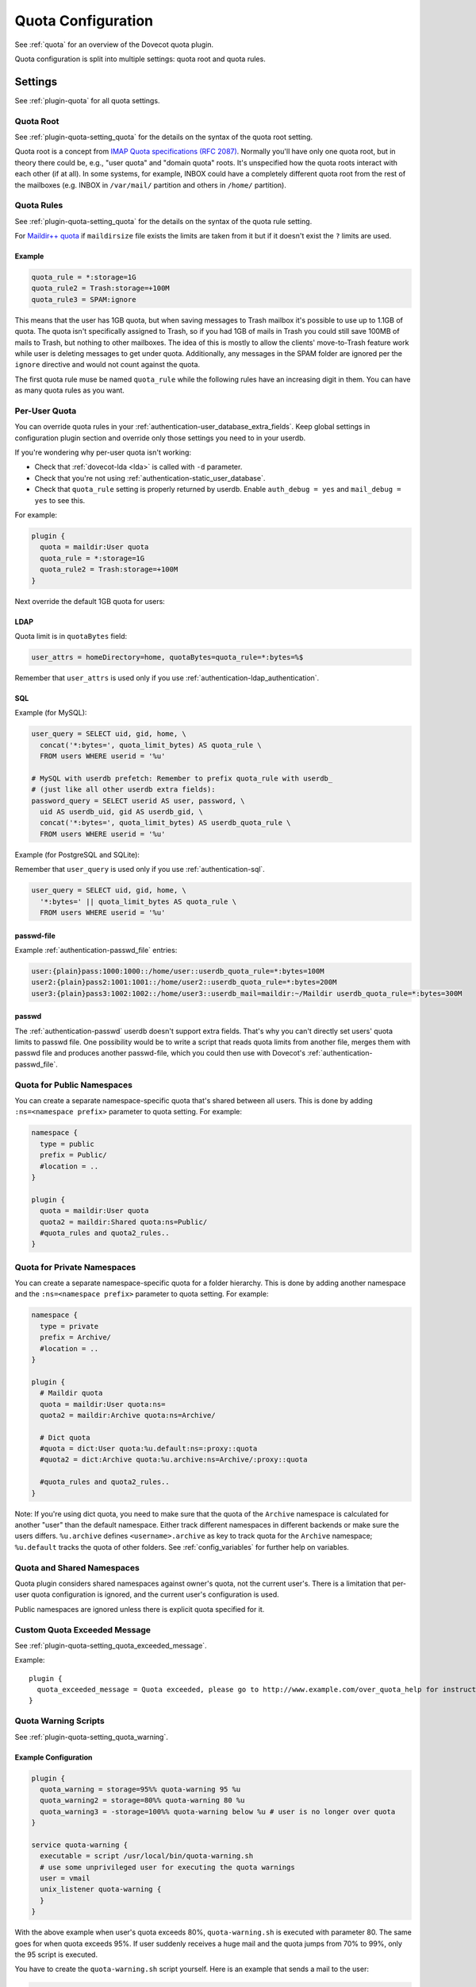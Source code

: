 .. _quota_configuration:

===================
Quota Configuration
===================

See :ref:`quota` for an overview of the Dovecot quota plugin.

Quota configuration is split into multiple settings: quota root and quota
rules.

Settings
========

See :ref:`plugin-quota` for all quota settings.

.. _quota_configuration_root:

Quota Root
^^^^^^^^^^

See :ref:`plugin-quota-setting_quota` for the details on the syntax of the
quota root setting.

Quota root is a concept from `IMAP Quota specifications (RFC 2087)`_. Normally
you'll have only one quota root, but in theory there could be, e.g., "user
quota" and "domain quota" roots. It's unspecified how the quota roots interact
with each other (if at all). In some systems, for example, INBOX could have a
completely different quota root from the rest of the mailboxes (e.g. INBOX in
``/var/mail/`` partition and others in ``/home/`` partition).

.. _`IMAP Quota specifications (RFC 2087)`: https://tools.ietf.org/html/rfc2087

.. _quota_configuration_rules:

Quota Rules
^^^^^^^^^^^

See :ref:`plugin-quota-setting_quota` for the details on the syntax of the
quota rule setting.

For `Maildir++ quota <maildir_quota>`_ if ``maildirsize`` file exists the
limits are taken from it but if it doesn't exist the ``?`` limits are used.

.. _`maildir_quota`: https://www.courier-mta.org/imap/README.maildirquota.html

Example
-------

.. code-block:: none

  quota_rule = *:storage=1G
  quota_rule2 = Trash:storage=+100M
  quota_rule3 = SPAM:ignore

This means that the user has 1GB quota, but when saving messages to Trash
mailbox it's possible to use up to 1.1GB of quota. The quota isn't
specifically assigned to Trash, so if you had 1GB of mails in Trash you could
still save 100MB of mails to Trash, but nothing to other mailboxes. The idea
of this is mostly to allow the clients' move-to-Trash feature work while user
is deleting messages to get under quota.  Additionally, any messages in the
SPAM folder are ignored per the ``ignore`` directive and would not count
against the quota.

The first quota rule muse be named ``quota_rule`` while the following
rules have an increasing digit in them. You can have as many quota rules as
you want.

.. _quota_configuration_per_user:

Per-User Quota
^^^^^^^^^^^^^^

You can override quota rules in your
:ref:`authentication-user_database_extra_fields`. Keep global settings in
configuration plugin section and override only those settings you need to in
your userdb.

If you're wondering why per-user quota isn't working:

* Check that :ref:`dovecot-lda <lda>` is called with ``-d`` parameter.
* Check that you're not using :ref:`authentication-static_user_database`.
* Check that ``quota_rule`` setting is properly returned by userdb. Enable
  ``auth_debug = yes`` and ``mail_debug = yes`` to see this.

For example:

.. code-block:: none

  plugin {
    quota = maildir:User quota
    quota_rule = *:storage=1G
    quota_rule2 = Trash:storage=+100M
  }

Next override the default 1GB quota for users:

LDAP
----

Quota limit is in ``quotaBytes`` field:

.. code-block:: none

  user_attrs = homeDirectory=home, quotaBytes=quota_rule=*:bytes=%$

Remember that ``user_attrs`` is used only if you use
:ref:`authentication-ldap_authentication`.

SQL
---

Example (for MySQL):

.. code-block:: none

  user_query = SELECT uid, gid, home, \
    concat('*:bytes=', quota_limit_bytes) AS quota_rule \
    FROM users WHERE userid = '%u'

  # MySQL with userdb prefetch: Remember to prefix quota_rule with userdb_
  # (just like all other userdb extra fields):
  password_query = SELECT userid AS user, password, \
    uid AS userdb_uid, gid AS userdb_gid, \
    concat('*:bytes=', quota_limit_bytes) AS userdb_quota_rule \
    FROM users WHERE userid = '%u'

Example (for PostgreSQL and SQLite):

Remember that ``user_query`` is used only if you use
:ref:`authentication-sql`.

.. code-block:: none

  user_query = SELECT uid, gid, home, \
    '*:bytes=' || quota_limit_bytes AS quota_rule \
    FROM users WHERE userid = '%u'

passwd-file
-----------

Example :ref:`authentication-passwd_file` entries:

.. code-block:: none

  user:{plain}pass:1000:1000::/home/user::userdb_quota_rule=*:bytes=100M
  user2:{plain}pass2:1001:1001::/home/user2::userdb_quota_rule=*:bytes=200M
  user3:{plain}pass3:1002:1002::/home/user3::userdb_mail=maildir:~/Maildir userdb_quota_rule=*:bytes=300M

passwd
------

The :ref:`authentication-passwd` userdb doesn't support extra fields. That's
why you can't directly set users' quota limits to passwd file. One
possibility would be to write a script that reads quota limits from another
file, merges them with passwd file and produces another passwd-file, which you
could then use with Dovecot's :ref:`authentication-passwd_file`.

Quota for Public Namespaces
^^^^^^^^^^^^^^^^^^^^^^^^^^^

You can create a separate namespace-specific quota that's shared between all
users. This is done by adding ``:ns=<namespace prefix>`` parameter to quota
setting. For example:

.. code-block:: none

  namespace {
    type = public
    prefix = Public/
    #location = ..
  }

  plugin {
    quota = maildir:User quota
    quota2 = maildir:Shared quota:ns=Public/
    #quota_rules and quota2_rules..
  }

Quota for Private Namespaces
^^^^^^^^^^^^^^^^^^^^^^^^^^^^

You can create a separate namespace-specific quota for a folder hierarchy.
This is done by adding another namespace and the ``:ns=<namespace prefix>``
parameter to quota setting. For example:

.. code-block:: none

  namespace {
    type = private
    prefix = Archive/
    #location = ..
  }

  plugin {
    # Maildir quota
    quota = maildir:User quota:ns=
    quota2 = maildir:Archive quota:ns=Archive/

    # Dict quota
    #quota = dict:User quota:%u.default:ns=:proxy::quota
    #quota2 = dict:Archive quota:%u.archive:ns=Archive/:proxy::quota

    #quota_rules and quota2_rules..
  }

Note: If you're using dict quota, you need to make sure that the quota of the
``Archive`` namespace is calculated for another "user" than the default
namespace. Either track different namespaces in different backends or make
sure the users differs. ``%u.archive`` defines ``<username>.archive`` as key
to track quota for the ``Archive`` namespace; ``%u.default`` tracks the quota
of other folders. See :ref:`config_variables` for further help on variables.

Quota and Shared Namespaces
^^^^^^^^^^^^^^^^^^^^^^^^^^^

Quota plugin considers shared namespaces against owner's quota, not the current user's.
There is a limitation that per-user quota configuration is ignored, and the
current user's configuration is used.

Public namespaces are ignored unless there is explicit quota specified for it.

Custom Quota Exceeded Message
^^^^^^^^^^^^^^^^^^^^^^^^^^^^^

See :ref:`plugin-quota-setting_quota_exceeded_message`.

Example::

  plugin {
    quota_exceeded_message = Quota exceeded, please go to http://www.example.com/over_quota_help for instructions on how to fix this.
  }

.. _quota_configuration_warning_scripts:

Quota Warning Scripts
^^^^^^^^^^^^^^^^^^^^^

See :ref:`plugin-quota-setting_quota_warning`.

Example Configuration
---------------------

.. code-block:: none

  plugin {
    quota_warning = storage=95%% quota-warning 95 %u
    quota_warning2 = storage=80%% quota-warning 80 %u
    quota_warning3 = -storage=100%% quota-warning below %u # user is no longer over quota
  }

  service quota-warning {
    executable = script /usr/local/bin/quota-warning.sh
    # use some unprivileged user for executing the quota warnings
    user = vmail
    unix_listener quota-warning {
    }
  }

With the above example when user's quota exceeds 80%, ``quota-warning.sh`` is
executed with parameter 80. The same goes for when quota exceeds 95%. If user
suddenly receives a huge mail and the quota jumps from 70% to 99%, only the 95
script is executed.

You have to create the ``quota-warning.sh`` script yourself. Here is an
example that sends a mail to the user:

.. code-block:: shell

  #!/bin/sh
  PERCENT=$1
  USER=$2
  cat << EOF | /usr/local/libexec/dovecot/dovecot-lda -d $USER -o "plugin/quota=maildir:User quota:noenforcing"
  From: postmaster@domain.com
  Subject: quota warning

  Your mailbox is now $PERCENT% full.
  EOF

The quota enforcing is disabled to avoid looping. You'll of course need to
change the ``plugin/quota`` value to match the quota backend and other
configuration you use. Basically preserve your original "quota" setting and
just insert ":noenforcing" to proper location in it. For example with dict
quota, you can use something like:
``-o "plugin/quota=dict:User quota::noenforcing:proxy::quota"``

.. _quota_configuration_overquota_flag:

Overquota-flag
^^^^^^^^^^^^^^

.. versionadded:: v2.2.16

Quota warning scripts can be used to set an overquota-flag to userdb (e.g.
LDAP) when user goes over/under quota. This flag can be used by MTA to reject
mails to an user who is over quota already at SMTP RCPT TO stage.

A problem with this approach is there are race conditions that in some rare
situations cause the overquota-flag to be set even when user is already under
quota. This situation doesn't solve itself without manual admin intervention
or the new overquota-flag feature: This feature checks the flag's value every
time user logs in (or mail gets delivered or any other email access to user)
and compares it to the current actual quota usage. If the flag is wrong, a
script is executed that should fix up the situation.

The overquota-flag name in userdb must be ``quota_over_flag``.

These settings are available:

* :ref:`plugin-quota-setting_quota_over_flag_lazy_check`
* :ref:`plugin-quota-setting_quota_over_flag_value`
* :ref:`plugin-quota-setting_quota_over_script`

Example::

  plugin {
    # If quota_over_flag=TRUE, the overquota-flag is enabled. Otherwise not.
    quota_over_flag_value = TRUE

    # Any non-empty value for quota_over_flag means user is over quota.
    # Wildcards can be used in a generic way, e.g. "*yes" or "*TRUE*"
    #quota_over_flag_value = *

    quota_over_flag_lazy_check = yes
    quota_over_script = quota-warning mismatch %u
  }

.. _quota_configuration_grace:

Quota Grace
^^^^^^^^^^^

See :ref:`plugin-quota-setting_quota_grace`.

With v2.2+, by default the last mail can bring user over quota. This is
useful to allow user to actually unambiguously become over quota instead of
fail some of the last larger mails and pass through some smaller mails. Of
course the last mail shouldn't be allowed to bring the user hugely over quota,
so by default in v2.2+ this limit is 10% of the user's quota limit.
(In v2.1 this is disabled by default.)

To change the quota grace, use:

.. code-block:: none

  plugin {
    # allow user to become max 10% over quota
    quota_grace = 10%%
    # allow user to become max 50 MB over quota
    quota_grace = 50 M
  }

.. _quota_configuration_max_mail_size:

Maximum Saved Mail Size
^^^^^^^^^^^^^^^^^^^^^^^

.. versionadded:: v2.2.29

See :ref:`plugin-quota-setting_quota_grace`.

Dovecot allows specifying the maximum message size that is allowed to be
saved (e.g. by LMTP, IMAP APPEND or doveadm save). The default is 0, which is
unlimited. Since outgoing mail sizes are also typically limited on the MTA
side, it can be beneficial to prevent user from saving too large mails, which
would later on fail on the MTA side anyway.

.. code-block:: none

  plugin {
    quota_max_mail_size = 100M
  }

Quota Virtual Sizes
^^^^^^^^^^^^^^^^^^^

.. versionadded:: v2.2.19

See :ref:`plugin-quota-setting_quota_vsizes`.

Indicates that the quota plugin should use virtual sizes rather than physical
sizes when calculating message sizes. Required for the ``count`` driver.

.. code-block:: none

  plugin {
    quota_vsizes = yes
  }

.. _quota_configuration_admin:

Quota Admin Commands
^^^^^^^^^^^^^^^^^^^^

The :ref:`imap_quota plugin <plugin-imap-quota>` implements the ``SETQUOTA``
command, which allows changing the logged in user's quota limit if the user is
admin. Normally this means that a master user must log in with
``userdb_admin = y`` set in the master passdb. The changing is done via
dict_set() command, so you must configure the ``quota_set`` setting to point
to some dictionary where your quota limit exists. Usually this is in SQL,
e.g.: 

dovecot.conf:

.. code-block:: none

  plugin {
    quota_set = dict:proxy::sqlquota
  }
  dict {
    sqlquota = mysql:/etc/dovecot/dovecot-dict-sql.conf.ext
  }

dovecot-dict-sql.conf.ext:

.. code-block:: none

  # Use "host= ... pass=foo#bar" with double-quotes if your password has '#'
  # character.
  connect = host=/var/run/mysqld/mysqld.sock dbname=mails user=admin \
    password=pass
  # Alternatively you can connect to localhost as well:
  #connect = host=localhost dbname=mails user=admin password=pass # port=3306

  map {
    pattern = priv/quota/limit/storage
    table = quota
    username_field = username
    value_field = bytes
  }
  map {
    pattern = priv/quota/limit/messages
    table = quota
    username_field = username
    value_field = messages
  }

Afterwards the quota can be changed with:

.. code-block:: none

  a SETQUOTA "User quota" (STORAGE 12345 MESSAGES 123)
